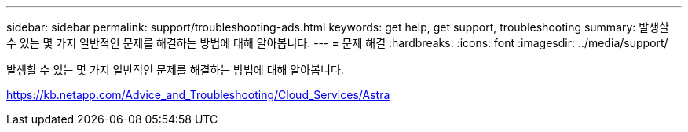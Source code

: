 ---
sidebar: sidebar 
permalink: support/troubleshooting-ads.html 
keywords: get help, get support, troubleshooting 
summary: 발생할 수 있는 몇 가지 일반적인 문제를 해결하는 방법에 대해 알아봅니다. 
---
= 문제 해결
:hardbreaks:
:icons: font
:imagesdir: ../media/support/


발생할 수 있는 몇 가지 일반적인 문제를 해결하는 방법에 대해 알아봅니다.

https://kb.netapp.com/Advice_and_Troubleshooting/Cloud_Services/Astra[]

